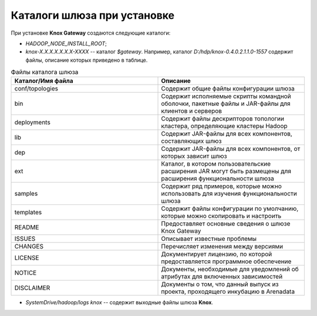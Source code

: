 Каталоги шлюза при установке
===================================

При установке **Knox Gateway** создаются следующие каталоги:

+ *HADOOP_NODE_INSTALL_ROOT*;
+ *knox-X.X.X.X.X.X.X-XXXX* -- каталог *$gateway*. Например, каталог *D:/hdp/knox-0.4.0.2.1.1.0-1557* содержит файлы, описание которых приведено в таблице.

.. csv-table:: Файлы каталога шлюза
   :header: "Каталог/Имя файла", "Описание"
   :widths: 50, 50

   "conf/topologies", "Содержит общие файлы конфигурации шлюза"
   "bin", "Содержит исполняемые скрипты командной оболочки, пакетные файлы и JAR-файлы для клиентов и серверов"
   "deployments", "Содержит файлы дескрипторов топологии кластера, определяющие кластеры Hadoop"
   "lib", "Содержит JAR-файлы для всех компонентов, составляющих шлюз"
   "dep", "Содержит JAR-файлы для всех компонентов, от которых зависит шлюз"
   "ext", "Каталог, в котором пользовательские расширения JAR могут быть размещены для расширения функциональности шлюза"
   "samples", "Содержит ряд примеров, которые можно использовать для изучения функциональности шлюза"
   "templates", "Содержит файлы конфигурации по умолчанию, которые можно скопировать и настроить"
   "README", "Предоставляет основные сведения о шлюзе Knox Gateway"
   "ISSUES", "Описывает известные проблемы"
   "CHANGES", "Перечисляет изменения между версиями"
   "LICENSE", "Документирует лицензию, по которой предоставляется программное обеспечение"
   "NOTICE", "Документы, необходимые для уведомлений об атрибутах для включенных зависимостей"
   "DISCLAIMER", "Документы о том, что данный выпуск из проекта, проходящего инкубацию в Arenadata"

+ *SystemDrive/hadoop/logs knox* -- содержит выходные файлы шлюза **Knox**.
